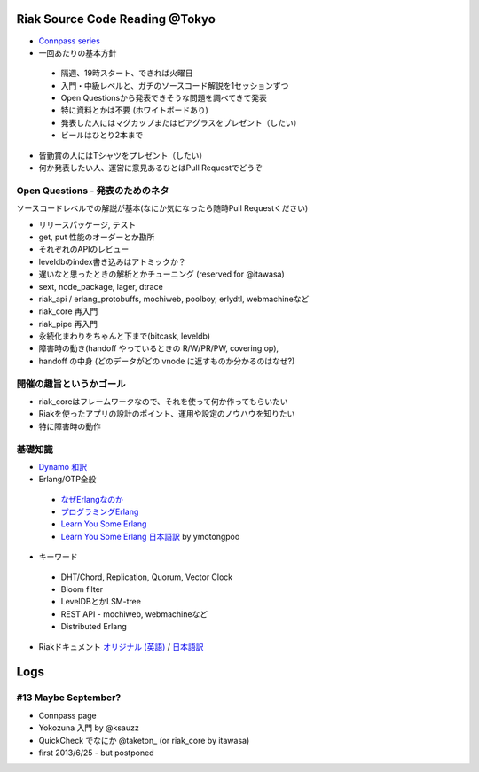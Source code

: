Riak Source Code Reading @Tokyo
===============================

- `Connpass series <http://connpass.com/series/218/>`_

- 一回あたりの基本方針

 - 隔週、19時スタート、できれば火曜日
 - 入門・中級レベルと、ガチのソースコード解説を1セッションずつ
 - Open Questionsから発表できそうな問題を調べてきて発表
 - 特に資料とかは不要 (ホワイトボードあり)
 - 発表した人にはマグカップまたはビアグラスをプレゼント（したい）
 - ビールはひとり2本まで

- 皆勤賞の人にはTシャツをプレゼント（したい）
- 何か発表したい人、運営に意見あるひとはPull Requestでどうぞ


Open Questions - 発表のためのネタ
-------------------------------------

ソースコードレベルでの解説が基本(なにか気になったら随時Pull Requestください)

- リリースパッケージ, テスト
- get, put 性能のオーダーとか勘所
- それぞれのAPIのレビュー
- leveldbのindex書き込みはアトミックか？
- 遅いなと思ったときの解析とかチューニング (reserved for @itawasa)
- sext, node_package, lager, dtrace
- riak_api / erlang_protobuffs, mochiweb, poolboy, erlydtl, webmachineなど
- riak_core 再入門
- riak_pipe 再入門
- 永続化まわりをちゃんと下まで(bitcask, leveldb)
- 障害時の動き(handoff やっているときの R/W/PR/PW, covering op),
- handoff の中身 (どのデータがどの vnode に返すものか分かるのはなぜ?)

開催の趣旨というかゴール
------------------------------

- riak_coreはフレームワークなので、それを使って何か作ってもらいたい
- Riakを使ったアプリの設計のポイント、運用や設定のノウハウを知りたい
- 特に障害時の動作

基礎知識
------------

- `Dynamo <http://www.allthingsdistributed.com/2007/10/amazons_dynamo.html>`_ `和訳 <https://gist.github.com/2657692>`_
- Erlang/OTP全般

 - `なぜErlangなのか <http://ymotongpoo.hatenablog.com/entry/20110322/1300776826>`_
 - `プログラミングErlang <http://www.amazon.co.jp/dp/4274067149>`_
 - `Learn You Some Erlang <http://learnyousomeerlang.com>`_
 - `Learn You Some Erlang 日本語訳 <http://www.ymotongpoo.com/works/lyse-ja/>`_ by ymotongpoo

- キーワード

 - DHT/Chord, Replication, Quorum, Vector Clock
 - Bloom filter
 - LevelDBとかLSM-tree
 - REST API - mochiweb, webmachineなど
 - Distributed Erlang

- Riakドキュメント `オリジナル (英語) <http://docs.basho.com/riak/latest/>`_ / `日本語訳 <http://docs.basho.co.jp/riak/latest/>`_

Logs
====

#13 Maybe September?
-------------------------

- Connpass page
- Yokozuna 入門 by @ksauzz
- QuickCheck でなにか @taketon_ (or riak_core by itawasa)

- first 2013/6/25 - but postponed
